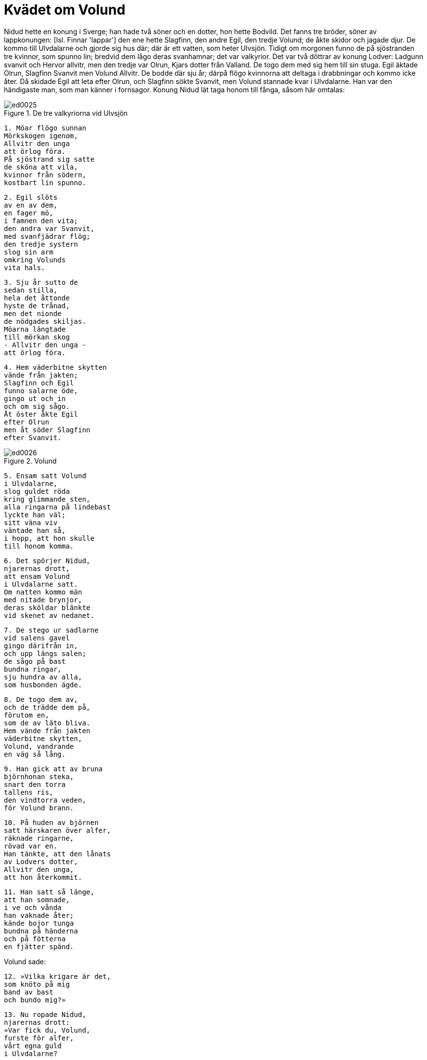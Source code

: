 = Kvädet om Volund

Nidud hette en konung i Sverge; han hade två söner och en dotter, hon hette Bodvild.
Det fanns tre bröder, söner av lappkonungen: [Isl. Finnar 'lappar'] den ene hette Slagfinn, den andre Egil, den tredje Volund; de åkte skidor och jagade djur.
De kommo till Ulvdalarne och gjorde sig hus där; där är ett vatten, som heter Ulvsjön.
Tidigt om morgonen funno de på sjöstranden tre kvinnor, som spunno lin; bredvid dem lågo deras svanhamnar; det var valkyrior.
Det var två döttrar av konung Lodver: Ladgunn svanvit och Hervor allvitr, men den tredje var Olrun, Kjars dotter från Valland.
De togo dem med sig hem till sin stuga.
Egil äktade Olrun, Slagfinn Svanvit men Volund Allvitr.
De bodde där sju år; därpå flögo kvinnorna att deltaga i drabbningar och kommo icke åter.
Då skidade Egil att leta efter Olrun, och Slagfinn sökte Svanvit, men Volund stannade kvar i Ulvdalarne.
Han var den händigaste man, som man känner i fornsagor.
Konung Nidud lät taga honom till fånga, såsom här omtalas:

.De tre valkyriorna vid Ulvsjön
image::ed0025.jpg[]

[verse]
1. Möar flögo sunnan 
Mörkskogen igenom, 
Allvitr den unga 
att örlog föra. 
På sjöstrand sig satte 
de sköna att vila, 
kvinnor från södern, 
kostbart lin spunno.

[verse]
2. Egil slöts 
av en av dem, 
en fager mö, 
i famnen den vita; 
den andra var Svanvit, 
med svanfjädrar flög; 
den tredje systern 
slog sin arm 
omkring Volunds 
vita hals.

[verse]
3. Sju år sutto de 
sedan stilla, 
hela det åttonde 
hyste de trånad, 
men det nionde 
de nödgades skiljas. 
Möarna längtade 
till mörkan skog 
- Allvitr den unga - 
att örlog föra.

[verse]
4. Hem väderbitne skytten 
vände från jakten; 
Slagfinn och Egil 
funno salarne öde, 
gingo ut och in 
och om sig sågo. 
Åt öster åkte Egil 
efter Olrun 
men åt söder Slagfinn 
efter Svanvit.

.Volund
image::ed0026.jpg[]

[verse]
5. Ensam satt Volund 
i Ulvdalarne, 
slog guldet röda 
kring glimmande sten, 
alla ringarna på lindebast 
lyckte han väl; 
sitt väna viv 
väntade han så, 
i hopp, att hon skulle 
till honom komma.

[verse]
6. Det spörjer Nidud, 
njarernas drott, 
att ensam Volund 
i Ulvdalarne satt. 
Om natten kommo män 
med nitade brynjor, 
deras sköldar blänkte 
vid skenet av nedanet.

[verse]
7. De stego ur sadlarne 
vid salens gavel 
gingo därifrån in, 
och upp längs salen; 
de sågo på bast 
bundna ringar, 
sju hundra av alla, 
som husbonden ägde.

[verse]
8. De togo dem av, 
och de trädde dem på, 
förutom en, 
som de av läto bliva. 
Hem vände från jakten 
väderbitne skytten, 
Volund, vandrande 
en väg så lång.

[verse]
9. Han gick att av bruna 
björnhonan steka, 
snart den torra 
tallens ris, 
den vindtorra veden, 
för Volund brann.

[verse]
10. På huden av björnen 
satt härskaren över alfer, 
räknade ringarne, 
rövad var en. 
Han tänkte, att den lånats 
av Lodvers dotter, 
Allvitr den unga, 
att hon återkommit.

[verse]
11. Han satt så länge, 
att han somnade, 
i ve och vånda 
han vaknade åter; 
kände bojor tunga 
bundna på händerna 
och på fötterna 
en fjätter spänd.

Volund sade:

[verse]
12. »Vilka krigare är det, 
som knöto på mig 
band av bast 
och bundo mig?»

[verse]
13. Nu ropade Nidud, 
njarernas drott: 
»Var fick du, Volund, 
furste för alfer, 
vårt egna guld 
i Ulvdalarne?

[verse]
14. Guld fanns där icke 
på Granes väg, 
fjärran är vårt land 
från fjällen vid Ren.»

Volund sade:

[verse]
»Mera kostbarheter 
minns jag, att vi ägde, 
då vi bröder med hustrur 
ännu hemma voro.

[verse]
15. Ladgunn och Hervor, 
av Lodver var hon barn, 
bekant var Olrun 
som Kjars dotter.»

[verse]
16. [Ute står Niduds 
illsluga drottning, 
och] in hon gick 
och upp längs salen. 
Hon stod på golvet 
och stämman sankte: 
»Fredlig är ej han, 
som föres ur skogen.»

Konung Nidud gav sin dotter Bodvild den guldring, som han tog av bastet hos Volund, men han själv bar svärdet, som Volund ägde och, drottningen sade:

[verse]
17. "Hans tänder synas, 
då svärdet visas honom 
och den ring, som Bodvild 
bär, han varsnar; 
ögonen likna 
den lömske ormens. 
Skären sönder 
hans senors styrka 
och sätten honom sedan 
i Sävarstad!»

Så gjordes, att hans senor skuros av i knävecken och han sattes på en holme, som var där utanför land och hette Sävarstad.
Där förfärdigade han allehanda dyrbarheter åt konungen.
Ingen människa tordes gå till honom utom konungen allena.

Volund sade:

[verse]
18. »Jag ser på Nidud 
ett svärd vid bältet, 
som jag vässat har, 
så väl jag kunnat, 
och vilket jag härdade, 
som helst jag ville. 
Borta från mig bäres 
denna blixtrande klinga, 
jag ser den ej buren 
till smedjan åt Volund.

[verse]
19. Nu bär Bodvild 
min bruds 
röda ringar 
- rånet ej bötas.»

[verse]
20. Han satt och sov ej 
och slog med hammaren, 
gjorde ganska snart 
ett svek mot Nidad. 
Att kostbarheter se 
kommo de två unga 
sönerna av Nidad 
till Sävarstad.

[verse]
21. De kommo till kistan, 
krävde nycklarne, 
uppenbar var ondskan, 
när i den de sågo. 
En mängd smycken där fanns, 
som för sönerna vistes, 
att rött guld det vore 
och rikedomar.

Volund sade:

[verse]
22. »Kom allena, ni två! 
Kom en annan dag! 
Som gåva åt eder 
detta guldet jag lämnar. 
Säg det ej för flickorna 
och folket i salen, 
för ingen människa, 
att mig ni träffat!»

[verse]
23. Snart ropade 
småttingen den andre, 
broder till broder: 
»Bort att se ringar!» 
De kommo till kistan, 
krävde nycklarne, 
uppenbar var ondskan 
när i den de sågo.

[verse]
24. Gossarnas huvud 
högg han av 
och lade benen 
under blåsbälgens vattengrop, 
men huvudskalarna, 
som under håret voro, 
svepte han i silver 
och sände till Nidad.

[verse]
25. Men av ögonen gjorde han 
ädelstenar, 
sände dem till Nidads 
sluga drottning, 
men av tänderna 
på de två gossarne 
smidde han bröstsmycken 
och sände till Bodvild.

[verse]
26. Ringen Bodvild 
att rosa begynte 
- - - 
[bar den till Volund], 
då hon brutit den sönder: 
»Annat än åt dig 
jag dristar ej säga det.»

Volund sade:

[verse]
27. »Bräckan på guldet 
botar jag så, 
att din fader 
det fagrare synes 
och din moder 
mycket bättre 
och dig själv 
lika skönt också.»

[verse]
28. Genom öl han henne 
överlistade, 
så att hon somnade, 
där hon satt på bänken: 
»Nu har jag hämnat, 
vad mig harm har gjort, 
allt utom ett 
av det ondskefulla.»

[verse]
29. »Bra», sade Volund, 
»må på benen jag komma, 
som Nidads kämpar 
mig nekade bruka.» 
Leende Volund 
i luften sig höjde, 
gråtande Bodvild 
fick gå från ön, 
sörjde älskarens färd 
och sin faders vrede.

[verse]
30. Ute stod Niduds 
illsluga drottning, 
och in hon gick 
upp genom salen, 
- men på salens hägnad 
han satte sig att vila. - 
»Är du vaken, Nidud, 
njarernas drott?»

Nidud sade:

[verse]
31. »Jag vakar alltid, 
välbehag saknar, 
jag sover föga, 
sedan sönerna dogo, 
i mitt huvud det kyler, 
köld ge dina råd, 
jag vill nu gärna 
med Volund tala.»

[verse]
32. »Yppa mig, Volund, 
alfernas furste, 
vad blev av blomstrande 
barnen mina!»

Volund sade:

[verse]
33. »Först skall du alla 
eder svärja: 
vid skeppets bord 
och vid sköldens rand, 
vid hästens bog 
och vid huggsvärdets egg, 
att du Volunds viv 
ej vållar kval 
eller min brud 
till bane varder, 
fast jag käresta har, 
som I kännen, 
eller i din boning 
barn jag äger.

[verse]
34. Gå bort till den smedja, 
du byggt åt mig, 
där finner du bälgarne 
med blod bestänkta. 
Dina gossars huvud 
högg jag av 
och lade benen 
under bälgens vattengrop.

[verse]
35. Men huvudskålarna, 
som under håret voro, 
svepte jag i silver 
och sände till Nidad, 
och av ögonen gjorde jag 
ädelstenar, 
sände dem till Nidads 
sluga drottning.

[verse]
36. Men av tänderna 
på de två gossarne 
smidde jag bröstsmycken 
och sände till Bodvild. 
Nu Bodvild bär 
ett barn under hjärtat, 
enda dottern 
till eder båda.»

Nidud sade:

[verse]
37. »Ej något du sagt mig, 
som jag sörjt över mera 
eller ville, att det värre 
dig, Volund, må bekomma. 
Sa hög är ingen man, 
att från hästen han dig tager, 
inga nävar nog starka 
att här nedifrån dig skjuta, 
där du hänger svävande 
i högan sky.»

[verse]
38. Leende Volund 
i luften sig höjde 
och kvar, i sorg 
sänkt, satt Nidud.

Nidud sade:

[verse]
39. »Stig upp, Tackrad, 
min träl den bäste, 
bed du Bodvild, 
den bländvita mön, 
gå fagert smyckad 
med sin fader att tala.»

[verse]
40. »Är det sant, Bodvild, 
som de sagt till mig? 
Var du på holmen 
till hopa med Volund?»

Bodvild sade:

[verse]
41. »Sant är det, Nidad, 
som man sade dig. 
Jag var på holmen 
tillhopa med Volund, 
en olycksstund, 
som aldrig bort komma. 
Honom jag icke 
hindra kunde; 
honom jag icke 
hindra förmådde.»
